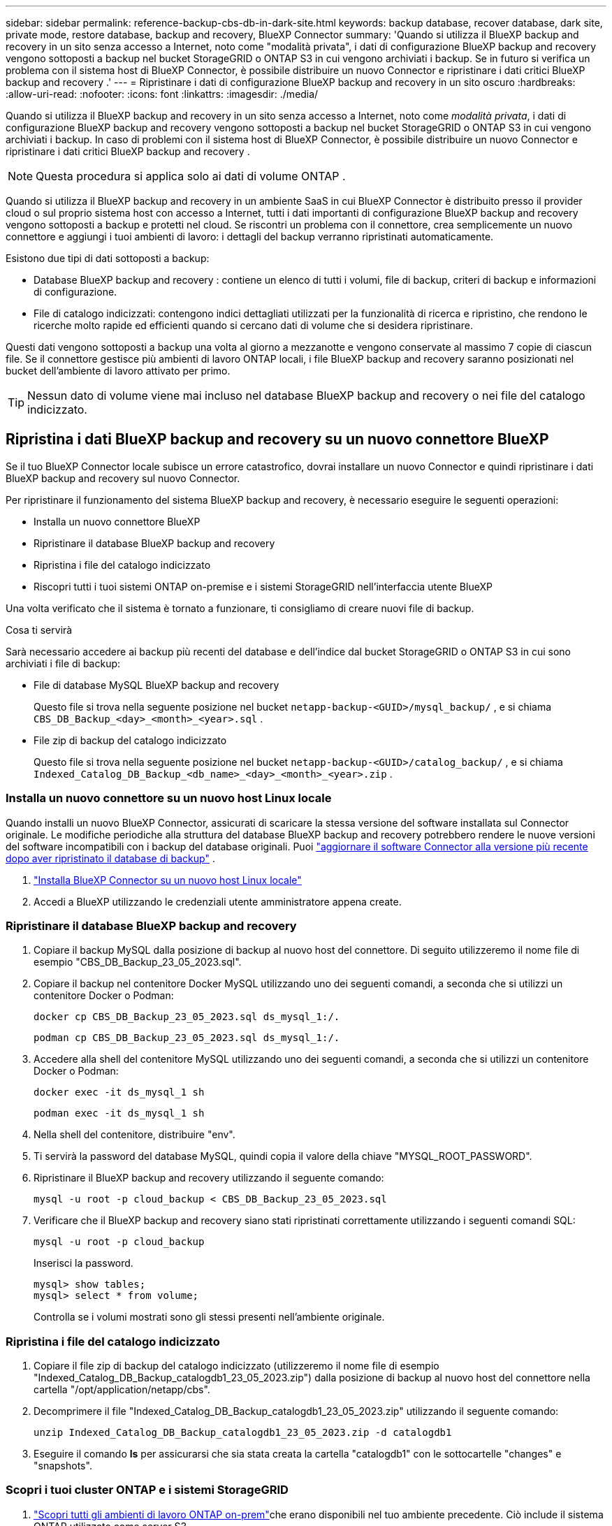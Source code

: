 ---
sidebar: sidebar 
permalink: reference-backup-cbs-db-in-dark-site.html 
keywords: backup database, recover database, dark site, private mode, restore database, backup and recovery, BlueXP Connector 
summary: 'Quando si utilizza il BlueXP backup and recovery in un sito senza accesso a Internet, noto come "modalità privata", i dati di configurazione BlueXP backup and recovery vengono sottoposti a backup nel bucket StorageGRID o ONTAP S3 in cui vengono archiviati i backup. Se in futuro si verifica un problema con il sistema host di BlueXP Connector, è possibile distribuire un nuovo Connector e ripristinare i dati critici BlueXP backup and recovery .' 
---
= Ripristinare i dati di configurazione BlueXP backup and recovery in un sito oscuro
:hardbreaks:
:allow-uri-read: 
:nofooter: 
:icons: font
:linkattrs: 
:imagesdir: ./media/


[role="lead"]
Quando si utilizza il BlueXP backup and recovery in un sito senza accesso a Internet, noto come _modalità privata_, i dati di configurazione BlueXP backup and recovery vengono sottoposti a backup nel bucket StorageGRID o ONTAP S3 in cui vengono archiviati i backup. In caso di problemi con il sistema host di BlueXP Connector, è possibile distribuire un nuovo Connector e ripristinare i dati critici BlueXP backup and recovery .


NOTE: Questa procedura si applica solo ai dati di volume ONTAP .

Quando si utilizza il BlueXP backup and recovery in un ambiente SaaS in cui BlueXP Connector è distribuito presso il provider cloud o sul proprio sistema host con accesso a Internet, tutti i dati importanti di configurazione BlueXP backup and recovery vengono sottoposti a backup e protetti nel cloud.  Se riscontri un problema con il connettore, crea semplicemente un nuovo connettore e aggiungi i tuoi ambienti di lavoro: i dettagli del backup verranno ripristinati automaticamente.

Esistono due tipi di dati sottoposti a backup:

* Database BlueXP backup and recovery : contiene un elenco di tutti i volumi, file di backup, criteri di backup e informazioni di configurazione.
* File di catalogo indicizzati: contengono indici dettagliati utilizzati per la funzionalità di ricerca e ripristino, che rendono le ricerche molto rapide ed efficienti quando si cercano dati di volume che si desidera ripristinare.


Questi dati vengono sottoposti a backup una volta al giorno a mezzanotte e vengono conservate al massimo 7 copie di ciascun file.  Se il connettore gestisce più ambienti di lavoro ONTAP locali, i file BlueXP backup and recovery saranno posizionati nel bucket dell'ambiente di lavoro attivato per primo.


TIP: Nessun dato di volume viene mai incluso nel database BlueXP backup and recovery o nei file del catalogo indicizzato.



== Ripristina i dati BlueXP backup and recovery su un nuovo connettore BlueXP

Se il tuo BlueXP Connector locale subisce un errore catastrofico, dovrai installare un nuovo Connector e quindi ripristinare i dati BlueXP backup and recovery sul nuovo Connector.

Per ripristinare il funzionamento del sistema BlueXP backup and recovery, è necessario eseguire le seguenti operazioni:

* Installa un nuovo connettore BlueXP
* Ripristinare il database BlueXP backup and recovery
* Ripristina i file del catalogo indicizzato
* Riscopri tutti i tuoi sistemi ONTAP on-premise e i sistemi StorageGRID nell'interfaccia utente BlueXP


Una volta verificato che il sistema è tornato a funzionare, ti consigliamo di creare nuovi file di backup.

.Cosa ti servirà
Sarà necessario accedere ai backup più recenti del database e dell'indice dal bucket StorageGRID o ONTAP S3 in cui sono archiviati i file di backup:

* File di database MySQL BlueXP backup and recovery
+
Questo file si trova nella seguente posizione nel bucket `netapp-backup-<GUID>/mysql_backup/` , e si chiama `CBS_DB_Backup_<day>_<month>_<year>.sql` .

* File zip di backup del catalogo indicizzato
+
Questo file si trova nella seguente posizione nel bucket `netapp-backup-<GUID>/catalog_backup/` , e si chiama `Indexed_Catalog_DB_Backup_<db_name>_<day>_<month>_<year>.zip` .





=== Installa un nuovo connettore su un nuovo host Linux locale

Quando installi un nuovo BlueXP Connector, assicurati di scaricare la stessa versione del software installata sul Connector originale.  Le modifiche periodiche alla struttura del database BlueXP backup and recovery potrebbero rendere le nuove versioni del software incompatibili con i backup del database originali.  Puoi https://docs.netapp.com/us-en/bluexp-setup-admin/task-upgrade-connector.html["aggiornare il software Connector alla versione più recente dopo aver ripristinato il database di backup"^] .

. https://docs.netapp.com/us-en/bluexp-setup-admin/task-quick-start-private-mode.html["Installa BlueXP Connector su un nuovo host Linux locale"^]
. Accedi a BlueXP utilizzando le credenziali utente amministratore appena create.




=== Ripristinare il database BlueXP backup and recovery

. Copiare il backup MySQL dalla posizione di backup al nuovo host del connettore.  Di seguito utilizzeremo il nome file di esempio "CBS_DB_Backup_23_05_2023.sql".
. Copiare il backup nel contenitore Docker MySQL utilizzando uno dei seguenti comandi, a seconda che si utilizzi un contenitore Docker o Podman:
+
[source, cli]
----
docker cp CBS_DB_Backup_23_05_2023.sql ds_mysql_1:/.
----
+
[source, cli]
----
podman cp CBS_DB_Backup_23_05_2023.sql ds_mysql_1:/.
----
. Accedere alla shell del contenitore MySQL utilizzando uno dei seguenti comandi, a seconda che si utilizzi un contenitore Docker o Podman:
+
[source, cli]
----
docker exec -it ds_mysql_1 sh
----
+
[source, cli]
----
podman exec -it ds_mysql_1 sh
----
. Nella shell del contenitore, distribuire "env".
. Ti servirà la password del database MySQL, quindi copia il valore della chiave "MYSQL_ROOT_PASSWORD".
. Ripristinare il BlueXP backup and recovery utilizzando il seguente comando:
+
[source, cli]
----
mysql -u root -p cloud_backup < CBS_DB_Backup_23_05_2023.sql
----
. Verificare che il BlueXP backup and recovery siano stati ripristinati correttamente utilizzando i seguenti comandi SQL:
+
[source, cli]
----
mysql -u root -p cloud_backup
----
+
Inserisci la password.

+
[source, cli]
----
mysql> show tables;
mysql> select * from volume;
----
+
Controlla se i volumi mostrati sono gli stessi presenti nell'ambiente originale.





=== Ripristina i file del catalogo indicizzato

. Copiare il file zip di backup del catalogo indicizzato (utilizzeremo il nome file di esempio "Indexed_Catalog_DB_Backup_catalogdb1_23_05_2023.zip") dalla posizione di backup al nuovo host del connettore nella cartella "/opt/application/netapp/cbs".
. Decomprimere il file "Indexed_Catalog_DB_Backup_catalogdb1_23_05_2023.zip" utilizzando il seguente comando:
+
[source, cli]
----
unzip Indexed_Catalog_DB_Backup_catalogdb1_23_05_2023.zip -d catalogdb1
----
. Eseguire il comando *ls* per assicurarsi che sia stata creata la cartella "catalogdb1" con le sottocartelle "changes" e "snapshots".




=== Scopri i tuoi cluster ONTAP e i sistemi StorageGRID

. https://docs.netapp.com/us-en/bluexp-ontap-onprem/task-discovering-ontap.html#discover-clusters-using-a-connector["Scopri tutti gli ambienti di lavoro ONTAP on-prem"^]che erano disponibili nel tuo ambiente precedente.  Ciò include il sistema ONTAP utilizzato come server S3.
. https://docs.netapp.com/us-en/bluexp-storagegrid/task-discover-storagegrid.html["Scopri i tuoi sistemi StorageGRID"^] .




=== Impostare i dettagli dell'ambiente StorageGRID

Aggiungere i dettagli del sistema StorageGRID associato ai propri ambienti di lavoro ONTAP così come sono stati configurati nella configurazione originale del connettore utilizzando https://docs.netapp.com/us-en/bluexp-automation/index.html["API BlueXP"^] .

Le seguenti informazioni si applicano alle installazioni in modalità privata a partire da BlueXP 3.9.xx.  Per le versioni precedenti, utilizzare la seguente procedura: https://community.netapp.com/t5/Tech-ONTAP-Blogs/DarkSite-Cloud-Backup-MySQL-and-Indexed-Catalog-Backup-and-Restore/ba-p/440800["DarkSite Cloud Backup: backup e ripristino di MySQL e catalogo indicizzato"^] .

Sarà necessario eseguire questi passaggi per ogni sistema che esegue il backup dei dati su StorageGRID.

. Estrarre il token di autorizzazione utilizzando la seguente API oauth/token.
+
[source, http]
----
curl 'http://10.193.192.202/oauth/token' -X POST -H 'Accept: application/json' -H 'Accept-Language: en-US,en;q=0.5' -H 'Accept-Encoding: gzip, deflate' -H 'Content-Type: application/json' -d '{"username":"admin@netapp.com","password":"Netapp@123","grant_type":"password"}
> '
----
+
Mentre l'indirizzo IP, il nome utente e le password sono valori personalizzati, il nome dell'account non lo è.  Il nome dell'account è sempre "account-DARKSITE1".  Inoltre, il nome utente deve essere formattato come indirizzo email.

+
Questa API restituirà una risposta simile alla seguente.  È possibile recuperare il token di autorizzazione come mostrato di seguito.

+
[source, text]
----
{"expires_in":21600,"access_token":"eyJhbGciOiJSUzI1NiIsInR5cCI6IkpXVCIsImtpZCI6IjJlMGFiZjRiIn0eyJzdWIiOiJvY2NtYXV0aHwxIiwiYXVkIjpbImh0dHBzOi8vYXBpLmNsb3VkLm5ldGFwcC5jb20iXSwiaHR0cDovL2Nsb3VkLm5ldGFwcC5jb20vZnVsbF9uYW1lIjoiYWRtaW4iLCJodHRwOi8vY2xvdWQubmV0YXBwLmNvbS9lbWFpbCI6ImFkbWluQG5ldGFwcC5jb20iLCJzY29wZSI6Im9wZW5pZCBwcm9maWxlIiwiaWF0IjoxNjcyNzM2MDIzLCJleHAiOjE2NzI3NTc2MjMsImlzcyI6Imh0dHA6Ly9vY2NtYXV0aDo4NDIwLyJ9CJtRpRDY23PokyLg1if67bmgnMcYxdCvBOY-ZUYWzhrWbbY_hqUH4T-114v_pNDsPyNDyWqHaKizThdjjHYHxm56vTz_Vdn4NqjaBDPwN9KAnC6Z88WA1cJ4WRQqj5ykODNDmrv5At_f9HHp0-xVMyHqywZ4nNFalMvAh4xESc5jfoKOZc-IOQdWm4F4LHpMzs4qFzCYthTuSKLYtqSTUrZB81-o-ipvrOqSo1iwIeHXZJJV-UsWun9daNgiYd_wX-4WWJViGEnDzzwOKfUoUoe1Fg3ch--7JFkFl-rrXDOjk1sUMumN3WHV9usp1PgBE5HAcJPrEBm0ValSZcUbiA"}
----
. Estrarre l'ID dell'ambiente di lavoro e l'X-Agent-Id utilizzando l'API tenancy/external/resource.
+
[source, http]
----
curl -X GET http://10.193.192.202/tenancy/external/resource?account=account-DARKSITE1 -H 'accept: application/json' -H 'authorization: Bearer eyJhbGciOiJSUzI1NiIsInR5cCI6IkpXVCIsImtpZCI6IjJlMGFiZjRiIn0eyJzdWIiOiJvY2NtYXV0aHwxIiwiYXVkIjpbImh0dHBzOi8vYXBpLmNsb3VkLm5ldGFwcC5jb20iXSwiaHR0cDovL2Nsb3VkLm5ldGFwcC5jb20vZnVsbF9uYW1lIjoiYWRtaW4iLCJodHRwOi8vY2xvdWQubmV0YXBwLmNvbS9lbWFpbCI6ImFkbWluQG5ldGFwcC5jb20iLCJzY29wZSI6Im9wZW5pZCBwcm9maWxlIiwiaWF0IjoxNjcyNzIyNzEzLCJleHAiOjE2NzI3NDQzMTMsImlzcyI6Imh0dHA6Ly9vY2NtYXV0aDo4NDIwLyJ9X_cQF8xttD0-S7sU2uph2cdu_kN-fLWpdJJX98HODwPpVUitLcxV28_sQhuopjWobozPelNISf7KvMqcoXc5kLDyX-yE0fH9gr4XgkdswjWcNvw2rRkFzjHpWrETgfqAMkZcAukV4DHuxogHWh6-DggB1NgPZT8A_szHinud5W0HJ9c4AaT0zC-sp81GaqMahPf0KcFVyjbBL4krOewgKHGFo_7ma_4mF39B1LCj7Vc2XvUd0wCaJvDMjwp19-KbZqmmBX9vDnYp7SSxC1hHJRDStcFgJLdJHtowweNH2829KsjEGBTTcBdO8SvIDtctNH_GAxwSgMT3zUfwaOimPw'
----
+
Questa API restituirà una risposta simile alla seguente.  Il valore sotto "resourceIdentifier" indica _WorkingEnvironment Id_ e il valore sotto "agentId" indica _x-agent-id_.

. Aggiornare il database BlueXP backup and recovery con i dettagli del sistema StorageGRID associato agli ambienti di lavoro.  Assicurarsi di immettere il nome di dominio completo di StorageGRID, nonché la chiave di accesso e la chiave di archiviazione come mostrato di seguito:
+
[source, http]
----
curl -X POST 'http://10.193.192.202/account/account-DARKSITE1/providers/cloudmanager_cbs/api/v1/sg/credentials/working-environment/OnPremWorkingEnvironment-pMtZND0M' \
> --header 'authorization: Bearer eyJhbGciOiJSUzI1NiIsInR5cCI6IkpXVCIsImtpZCI6IjJlMGFiZjRiIn0eyJzdWIiOiJvY2NtYXV0aHwxIiwiYXVkIjpbImh0dHBzOi8vYXBpLmNsb3VkLm5ldGFwcC5jb20iXSwiaHR0cDovL2Nsb3VkLm5ldGFwcC5jb20vZnVsbF9uYW1lIjoiYWRtaW4iLCJodHRwOi8vY2xvdWQubmV0YXBwLmNvbS9lbWFpbCI6ImFkbWluQG5ldGFwcC5jb20iLCJzY29wZSI6Im9wZW5pZCBwcm9maWxlIiwiaWF0IjoxNjcyNzIyNzEzLCJleHAiOjE2NzI3NDQzMTMsImlzcyI6Imh0dHA6Ly9vY2NtYXV0aDo4NDIwLyJ9X_cQF8xttD0-S7sU2uph2cdu_kN-fLWpdJJX98HODwPpVUitLcxV28_sQhuopjWobozPelNISf7KvMqcoXc5kLDyX-yE0fH9gr4XgkdswjWcNvw2rRkFzjHpWrETgfqAMkZcAukV4DHuxogHWh6-DggB1NgPZT8A_szHinud5W0HJ9c4AaT0zC-sp81GaqMahPf0KcFVyjbBL4krOewgKHGFo_7ma_4mF39B1LCj7Vc2XvUd0wCaJvDMjwp19-KbZqmmBX9vDnYp7SSxC1hHJRDStcFgJLdJHtowweNH2829KsjEGBTTcBdO8SvIDtctNH_GAxwSgMT3zUfwaOimPw' \
> --header 'x-agent-id: vB_1xShPpBtUosjD7wfBlLIhqDgIPA0wclients' \
> -d '
> { "storage-server" : "sr630ip15.rtp.eng.netapp.com:10443", "access-key": "2ZMYOAVAS5E70MCNH9", "secret-password": "uk/6ikd4LjlXQOFnzSzP/T0zR4ZQlG0w1xgWsB" }'
----




=== Verificare le impostazioni BlueXP backup and recovery

. Selezionare ciascun ambiente di lavoro ONTAP e fare clic su *Visualizza backup* accanto al servizio Backup e ripristino nel pannello di destra.
+
Dovresti essere in grado di vedere tutti i backup creati per i tuoi volumi.

. Nella Dashboard di ripristino, nella sezione Cerca e ripristina, fai clic su *Impostazioni di indicizzazione*.
+
Assicurarsi che gli ambienti di lavoro in cui era precedentemente abilitata la catalogazione indicizzata rimangano abilitati.

. Dalla pagina Cerca e ripristina, esegui alcune ricerche nel catalogo per confermare che il ripristino del catalogo indicizzato sia stato completato correttamente.

